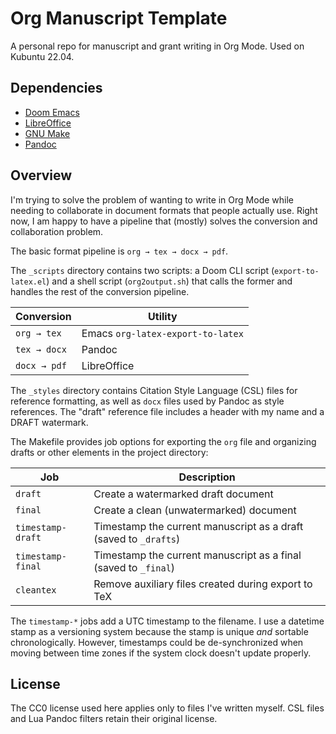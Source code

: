 * Org Manuscript Template

A personal repo for manuscript and grant writing in Org Mode. Used on Kubuntu 22.04.

** Dependencies

- [[https://github.com/doomemacs/doomemacs][Doom Emacs]]
- [[https://www.libreoffice.org][LibreOffice]]
- [[https://www.gnu.org/software/make/][GNU Make]]
- [[https://pandoc.org][Pandoc]]

** Overview

I'm trying to solve the problem of wanting to write in Org Mode while needing to collaborate in document formats that people actually use. Right now, I am happy to have a pipeline that (mostly) solves the conversion and collaboration problem.

The basic format pipeline is =org → tex → docx → pdf=.

The =_scripts= directory contains two scripts: a Doom CLI script (=export-to-latex.el=) and a shell script (=org2output.sh=) that calls the former and handles the rest of the conversion pipeline.

| Conversion    | Utility                           |
|---------------+-----------------------------------|
| =org → tex=  | Emacs =org-latex-export-to-latex= |
| =tex → docx= | Pandoc                            |
| =docx → pdf= | LibreOffice                       |

The =_styles= directory contains Citation Style Language (CSL) files for reference formatting, as well as =docx= files used by Pandoc as style references. The "draft" reference file includes a header with my name and a DRAFT watermark.

The Makefile provides job options for exporting the =org= file and organizing drafts or other elements in the project directory:

| Job               | Description                                                      |
|-------------------+------------------------------------------------------------------|
| =draft=           | Create a watermarked draft document                              |
| =final=           | Create a clean (unwatermarked) document                          |
| =timestamp-draft= | Timestamp the current manuscript as a draft (saved to =_drafts=) |
| =timestamp-final= | Timestamp the current manuscript as a final (saved to =_final=)  |
| =cleantex=        | Remove auxiliary files created during export to TeX              |

The =timestamp-*= jobs add a UTC timestamp to the filename. I use a datetime stamp as a versioning system because the stamp is unique /and/ sortable chronologically. However, timestamps could be de-synchronized when moving between time zones if the system clock doesn't update properly.

** License

The CC0 license used here applies only to files I've written myself. CSL files and Lua Pandoc filters retain their original license.
